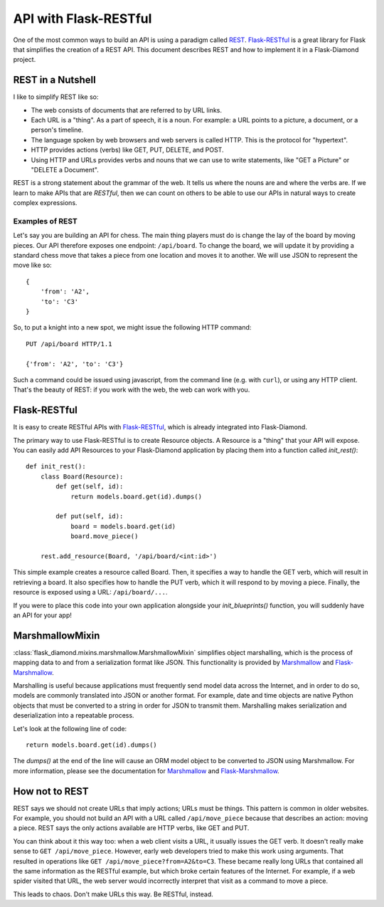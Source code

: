 API with Flask-RESTful
======================

One of the most common ways to build an API is using a paradigm called `REST <https://en.wikipedia.org/wiki/Representational_state_transfer>`_.  `Flask-RESTful <http://flask-restful.readthedocs.org/en/latest/>`_ is a great library for Flask that simplifies the creation of a REST API.  This document describes REST and how to implement it in a Flask-Diamond project.

REST in a Nutshell
------------------

I like to simplify REST like so:

- The web consists of documents that are referred to by URL links.
- Each URL is a "thing".  As a part of speech, it is a noun.  For example: a URL points to a picture, a document, or a person's timeline.
- The language spoken by web browsers and web servers is called HTTP.  This is the protocol for "hypertext".
- HTTP provides actions (verbs) like GET, PUT, DELETE, and POST.
- Using HTTP and URLs provides verbs and nouns that we can use to write statements, like "GET a Picture" or "DELETE a Document".

REST is a strong statement about the grammar of the web.  It tells us where the nouns are and where the verbs are.  If we learn to make APIs that are *RESTful*, then we can count on others to be able to use our APIs in natural ways to create complex expressions.

Examples of REST
^^^^^^^^^^^^^^^^

Let's say you are building an API for chess.  The main thing players must do is change the lay of the board by moving pieces.  Our API therefore exposes one endpoint: ``/api/board``.  To change the board, we will update it by providing a standard chess move that takes a piece from one location and moves it to another.  We will use JSON to represent the move like so:

::

    {
        'from': 'A2',
        'to': 'C3'
    }

So, to put a knight into a new spot, we might issue the following HTTP command:

::

    PUT /api/board HTTP/1.1

    {'from': 'A2', 'to': 'C3'}

Such a command could be issued using javascript, from the command line (e.g. with ``curl``), or using any HTTP client.  That's the beauty of REST: if you work with the web, the web can work with you.

Flask-RESTful
-------------

It is easy to create RESTful APIs with `Flask-RESTful <http://flask-restful.readthedocs.org/en/latest/>`_, which is already integrated into Flask-Diamond.

The primary way to use Flask-RESTful is to create Resource objects.  A Resource is a "thing" that your API will expose.  You can easily add API Resources to your Flask-Diamond application by placing them into a function called *init_rest()*:

::

    def init_rest():
        class Board(Resource):
            def get(self, id):
                return models.board.get(id).dumps()

            def put(self, id):
                board = models.board.get(id)
                board.move_piece()

        rest.add_resource(Board, '/api/board/<int:id>')

This simple example creates a resource called Board.  Then, it specifies a way to handle the GET verb, which will result in retrieving a board.  It also specifies how to handle the PUT verb, which it will respond to by moving a piece.  Finally, the resource is exposed using a URL: ``/api/board/...``.

If you were to place this code into your own application alongside your *init_blueprints()* function, you will suddenly have an API for your app!

MarshmallowMixin
----------------

:class:`flask_diamond.mixins.marshmallow.MarshmallowMixin` simplifies object marshalling, which is the process of mapping data to and from a serialization format like JSON.  This functionality is provided by `Marshmallow <http://marshmallow.readthedocs.org/en/latest/>`_ and `Flask-Marshmallow <http://flask-marshmallow.readthedocs.org/en/latest/>`_.

Marshalling is useful because applications must frequently send model data across the Internet, and in order to do so, models are commonly translated into JSON or another format. For example, date and time objects are native Python objects that must be converted to a string in order for JSON to transmit them. Marshalling makes serialization and deserialization into a repeatable process.

Let's look at the following line of code:

::

    return models.board.get(id).dumps()

The *dumps()* at the end of the line will cause an ORM model object to be converted to JSON using Marshmallow.  For more information, please see the documentation for `Marshmallow <http://marshmallow.readthedocs.org/en/latest/>`_ and `Flask-Marshmallow <http://flask-marshmallow.readthedocs.org/en/latest/>`_.

How not to REST
---------------

REST says we should not create URLs that imply actions; URLs must be things.  This pattern is common in older websites.  For example, you should not build an API with a URL called ``/api/move_piece`` because that describes an action: moving a piece.  REST says the only actions available are HTTP verbs, like GET and PUT.

You can think about it this way too: when a web client visits a URL, it usually issues the GET verb.  It doesn't really make sense to ``GET /api/move_piece``.  However, early web developers tried to make this work using arguments.  That resulted in operations like ``GET /api/move_piece?from=A2&to=C3``.  These became really long URLs that contained all the same information as the RESTful example, but which broke certain features of the Internet.  For example, if a web spider visited that URL, the web server would incorrectly interpret that visit as a command to move a piece.

This leads to chaos.  Don't make URLs this way.  Be RESTful, instead.

